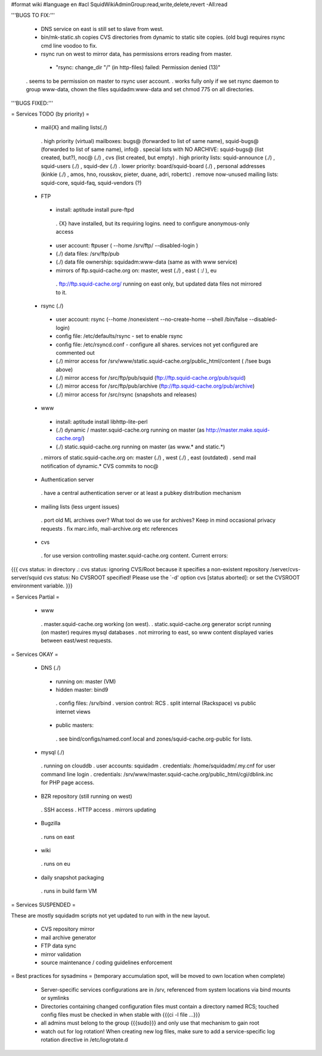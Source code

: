#format wiki
#language en
#acl SquidWikiAdminGroup:read,write,delete,revert -All:read


'''BUGS TO FIX:'''
 
 * DNS service on east is still set to slave from west.

 * bin/mk-static.sh copies CVS directories from dynamic to static site copies. (old bug) requires rsync cmd line voodoo to fix.

 * rsync run on west to mirror data, has permissions errors reading from master.
  * "rsync: change_dir "/" (in http-files) failed: Permission denied (13)"
 . seems to be permission on master to rsync user account.
 . works fully only if we set rsync daemon to group www-data, chown the files squidadm:www-data and set chmod 775 on all directories.

'''BUGS FIXED:'''

= Services TODO (by priority) =

 * mail{X} and mailing lists(./)
  . high priority (virtual) mailboxes: bugs@ (forwarded to list of same name), squid-bugs@ (forwarded to list of same name), info@
  . special lists with NO ARCHIVE: squid-bugs@ (list created, but?), noc@ (./) , cvs (list created, but empty)
  . high priority lists: squid-announce (./) , squid-users (./) , squid-dev (./)
  . lower priority: board/squid-board (./) , personal addresses (kinkie (./) , amos, hno, rousskov, pieter, duane, adri, robertc)
  . remove now-unused mailing lists: squid-core, squid-faq, squid-vendors (?)

 * FTP
  * install: aptitude install pure-ftpd
   . {X} have installed, but its requiring logins. need to configure anonymous-only access
  * user account: ftpuser ( --home /srv/ftp/ --disabled-login )
  * (./) data files: /srv/ftp/pub
  * (./) data file ownership: squidadm:www-data (same as with www service)
  * mirrors of ftp.squid-cache.org on: master, west (./) , east ( :/ ), eu
   . ftp://ftp.squid-cache.org/ running on east only, but updated data files not mirrored to it.

 * rsync (./)
  * user account: rsync (--home /nonexistent --no-create-home --shell /bin/false --disabled-login)
  * config file: /etc/defaults/rsync - set to enable rsync
  * config file: /etc/rsyncd.conf - configure all shares. services not yet configured are commented out
  * (./) mirror access for /srv/www/static.squid-cache.org/public_html/content ( /!\ see bugs above)
  * (./) mirror access for /src/ftp/pub/squid (ftp://ftp.squid-cache.org/pub/squid)
  * (./) mirror access for /src/ftp/pub/archive (ftp://ftp.squid-cache.org/pub/archive)
  * (./) mirror access for /src/rsync (snapshots and releases)

 * www
  * install: aptitude install libhttp-lite-perl
  * (./) dynamic / master.squid-cache.org running on master (as http://master.make.squid-cache.org/)
  * (./) static.squid-cache.org running on master (as www.* and static.*)
  . mirrors of static.squid-cache.org on: master (./) , west (./) , east (outdated)
  . send mail notification of dynamic.* CVS commits to noc@

 * Authentication server
  . have a central authentication server or at least a pubkey distribution mechanism

 * mailing lists (less urgent issues)
  . port old ML archives over? What tool do we use for archives? Keep in mind occasional privacy requests
  . fix marc.info, mail-archive.org etc references

 * cvs
  . for use version controlling master.squid-cache.org content. Current errors:
{{{
cvs status: in directory .:
cvs status: ignoring CVS/Root because it specifies a non-existent repository /server/cvs-server/squid
cvs status: No CVSROOT specified!  Please use the `-d' option
cvs [status aborted]: or set the CVSROOT environment variable.
}}}


= Services Partial =

 * www
  . master.squid-cache.org working (on west).
  . static.squid-cache.org generator script running (on master) requires mysql databases
  . not mirroring to east, so www content displayed varies between east/west requests.

= Services OKAY =

 * DNS (./)
  * running on: master (VM)
  * hidden master: bind9
   . config files: /srv/bind
   . version control: RCS
   . split internal (Rackspace) vs public internet views
  * public masters:
   . see bind/configs/named.conf.local and zones/squid-cache.org-public for lists.

 * mysql (./)
  . running on clouddb
  . user accounts: squidadm
  . credentials: /home/squidadm/.my.cnf for user command line login
  . credentials: /srv/www/master.squid-cache.org/public_html/cgi/dblink.inc for PHP page access.

 * BZR repository (still running on west)
  . SSH access
  . HTTP access
  . mirrors updating

 * Bugzilla
  . runs on east

 * wiki
  . runs on eu

 * daily snapshot packaging
  . runs in build farm VM

= Services SUSPENDED =

These are mostly squidadm scripts not yet updated to run with in the new layout.

 * CVS repository mirror
 * mail archive generator
 * FTP data sync
 * mirror validation
 * source maintenance / coding guidelines enforcement

= Best practices for sysadmins =
(temporary accumulation spot, will be moved to own location when complete)
 * Server-specific services configurations are in /srv, referenced from system locations via bind mounts or symlinks
 * Directories containing changed configuration files must contain a directory named RCS; touched config files must be checked in when stable with {{{ci -l file ...}}}
 * all admins must belong to the group {{{sudo}}} and only use that mechanism to gain root
 * watch out for log rotation! When creating new log files, make sure to add a service-specific log rotation directive in /etc/logrotate.d
